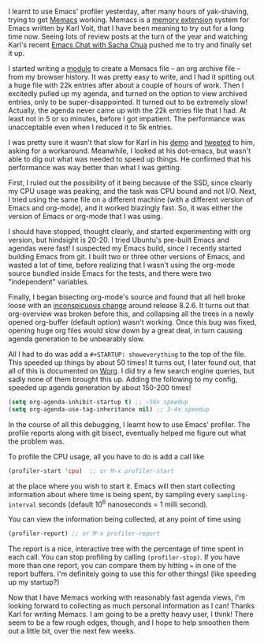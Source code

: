 #+BEGIN_COMMENT
.. title: How I learnt to use Emacs' profiler
.. slug: how-i-learnt-to-use-emacs-profiler
.. date: 2015-01-03 02:01:17 UTC+05:30
.. tags: emacs, orgmode, programming
.. category:
.. link:
.. description:
.. type: text
#+END_COMMENT


I learnt to use Emacs' profiler yesterday, after many hours of yak-shaving,
trying to get [[https://github.com/novoid/Memacs][Memacs]] working.  Memacs is a [[http://en.wikipedia.org/wiki/Memex][memory extension]] system for Emacs
written by Karl Voit, that I have been meaning to try out for a long time now.
Seeing lots of review posts at the turn of the year and watching Karl's recent
[[http://emacslife.com/emacs-chats/chat-karl-voit.html][Emacs Chat with Sacha Chua]] pushed me to try and finally set it up.

I started writing a [[https://github.com/punchagan/Memacs/blob/chrome/memacs/chromium.py][module]] to create a Memacs file -- an org archive file --
from my browser history.  It was pretty easy to write, and I had it spitting
out a huge file with 22k entries after about a couple of hours of work.  Then I
excitedly pulled up my agenda, and turned on the option to view archived
entries, only to be super-disappointed.  It turned out to be extremely slow!
Actually, the agenda never came up with the 22k entries file that I had. At
least not in 5 or so minutes, before I got impatient.  The performance was
unacceptable even when I reduced it to 5k entries.

I was pretty sure it wasn't that slow for Karl in his [[https://www.youtube.com/watch?v=SaKPr4J0K2I#t=999][demo]] and [[https://twitter.com/punchagan/status/550723377871065088][tweeted]] to him,
asking for a workaround. Meanwhile, I looked at his dot-emacs, but wasn't able
to dig out what was needed to speed up things. He confirmed that his
performance was way better than what I was getting.

First, I ruled out the possibility of it being because of the SSD, since
clearly my CPU usage was peaking, and the task was CPU bound and not I/O.
Next, I tried using the same file on a different machine (with a different
version of Emacs and org-mode), and it worked blazingly fast.  So, it was
either the version of Emacs or org-mode that I was using.

I should have stopped, thought clearly, and started experimenting with org
version, but hindsight is 20-20.  I tried Ubuntu's pre-built Emacs and agendas
were fast!  I suspected my Emacs build, since I recently started building Emacs
from git.  I built two or three other versions of Emacs, and wasted a lot of
time, before realizing that I wasn't using the org-mode source bundled inside
Emacs for the tests, and there were two "independent" variables.

Finally, I began bisecting org-mode's source and found that all hell broke
loose with an [[http://orgmode.org/w/?p=org-mode.git;a=commitdiff;h=b88c5464db2cb0d90d4f30e43b5e08d2b1c1fcea;hp=8cc4e09950594b2abec2502e9218318570595ac5][inconspicuous change]] around release 8.2.6.  It turns out that
org-overview was broken before this, and collapsing all the trees in a newly
opened org-buffer (default option) wasn't working. Once this bug was fixed,
opening huge org files would slow down by a great deal, in turn causing agenda
generation to be unbearably slow.

All I had to do was add a ~#+STARTUP: showeverything~ to the top of the file.
This speeded up things by about 50 times!  It turns out, I later found out,
that all of this is documented on [[http://orgmode.org/worg/agenda-optimization.html][Worg]]. I did try a few search engine queries,
but sadly none of them brought this up.  Adding the following to my config,
speeded up agenda generation by about 150-200 times!

#+BEGIN_SRC emacs-lisp
  (setq org-agenda-inhibit-startup t) ;; ~50x speedup
  (setq org-agenda-use-tag-inheritance nil) ;; 3-4x speedup
#+END_SRC

In the course of all this debugging, I learnt how to use Emacs' profiler.  The
profile reports along with git bisect, eventually helped me figure out what the
problem was.

To profile the CPU usage, all you have to do is add a call like

#+BEGIN_SRC emacs-lisp
  (profiler-start 'cpu)  ;; or M-x profiler-start
#+END_SRC

at the place where you wish to start it.  Emacs will then start collecting
information about where time is being spent, by sampling every
~sampling-interval~ seconds (default 10^6 nanoseconds = 1 milli second).

You can view the information being collected, at any point of time using

#+BEGIN_SRC emacs-lisp
  (profiler-report) ;; or M-x profiler-report
#+END_SRC

The report is a nice, interactive tree with the percentage of time spent in
each call. You can stop profiling by calling ~(profiler-stop)~.  If you have
more than one report, you can compare them by hitting ~=~ in one of the report
buffers.  I'm definitely going to use this for other things! (like speeding up
my startup?)

Now that I have Memacs working with reasonably fast agenda views, I'm looking
forward to collecting as much personal information as I can!  Thanks Karl for
writing Memacs.  I am going to be a pretty heavy user, I think!  There seem to
be a few rough edges, though, and I hope to help smoothen them out a little
bit, over the next few weeks.
